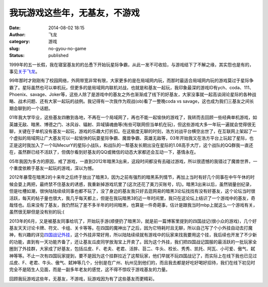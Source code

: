 我玩游戏这些年，无基友，不游戏
##############################
:date: 2014-08-02 18:15
:author: 飞龙
:category: 游戏
:slug: no-gyou-no-game
:status: published

1999年的五一长假，我在寝室基友的的怂恿下开始玩星际争霸，从此一发不可收拾，与游戏结下了不解之缘，其实怨也是有的，事见\ `关于飞龙 <http://feilong.me/about>`__\ 。

99年那时才刚刚有了校园网络，外网带宽非常有限，大家更多的是在局域网内玩，而那时最适合局域网内玩的游戏莫过于星际争霸了。星际虽然也可以单机玩，但更多的是局域网内联机对战，也就是和基友一起玩，我印象最深的游戏ID有ych、coda、111、Phoenix、savage、Joker等，这些人除了是游戏中的基友之外也渐渐成了线下的好基友，大家没事就一起高谈阔论星际的各种战略、战术问题、还有大家一起玩的战例。我记得有一次我作为观战(ob)看了一整晚coda
vs savage，这也成为我们三基友之间长期会聊到的一个话题。

|image0|

01年我大学毕业，这些基友四散到各地，不再在一个局域网了，再也不能一起愉快的游戏了，我转而去回顾一些经典单机游戏，如英雄无敌、暗黑、博德之门、冰风谷、辐射、异域镇魂曲等(有些可联网但当单机在玩)，但这些游戏大多一年玩一遍就会觉得很无聊，关键在于单机没有基友一起玩，游戏的乐趣大打折扣。在这极度无聊的时刻，浩方对战平台横空出世了，在互联网上架起了一个虚拟的局域网让广大基友可以一起愉快的玩耍星际争霸、魔兽争霸、英雄无敌等，03年开始我又在浩方平台上玩起了星际，也正是这时我加入了一个叫MecurY的星际小战队，和战队的一帮基友长期出没在星际的1.08高手大厅，这个战队的QQ群我一直还在，虽然群已经不活跃了，但偶尔看到好基友的QQ或微信的动态大家都还会互动一下，基情永在。

|image1|

05年我因为多方的原因，戒了游戏，一直到2012年暗黑3出来，这段时间都没有去碰过游戏，所以很遗憾的我错过了魔兽世界，一个重度依赖于基友一起玩的游戏，深以为憾。

2012年暴雪在暗黑2的十来年之后终于放出了暗黑3，因为之前有强烈的暗黑系列情节，再加上当时有好几个同事在中午午休的时候会耍上两把，最终禁不住基友的诱惑，我重新掉游戏坑里了(这次还花了美刀买账号，坑)。暗黑3出来以后，虽然销量创纪录，但是吐槽如潮，很快陆陆续续同事也都不玩了，没了身边的基友我只好去逛网易的暗黑3论坛找找有没有好基友，这个论坛当时很活跃，每天的帖子量也很大，我几乎每天都上，但是在我玩暗黑3的近一年时间里，我只在这论坛上结识了一个游戏中的基友，奇哉怪也。后来没有了基友，我仍然玩了差不多半年的时间暗黑，也算是一件奇葩事，估计是跟我当时mbp上就这么一个游戏有关，虽然很无聊但是没有别的玩:(

|image2|

2013年的6月，又是被基友同事给坑了，开始玩手游(顺便扔了暗黑3)，就是前一篇博客里提到的四国战记(很小众的游戏)，几个好基友天天讨论卡牌、符文、卡组、关卡等等。在四国的魔神出了之后，因为它特耗时且无聊，所以自己写了个小外挂自动去打魔神，有兴趣的详见\ `四国战记外挂 <http://feilong.me/2013/08/siguozhanji-boss-fight-robot>`__\ ，这个外挂非常好用，所以陆陆续续就有游戏中的玩家来找我要用这个挂，我后续也开发了不少新的功能，直到有一天功能齐备了，还让基友瓜皮同学放淘宝上开卖了。因为这个外挂，我们把四国战记国服的最活跃的一批玩家全圈到了外挂群，大家成了好基友，包括瓜皮、F、老夫、老君、活胖、苔二、牛头、校长、秀秀、凯托、阿瓦、小可爱、傲气、弑神等等。不止一次有四国玩家提到，要不是因为这个挂群拉近了这帮玩家，他们早就不玩四国战记了，而实际上在线下我也已见过瓜皮、F、老君、牛头、傲气、弑神等几个，分别是在广州、杭州见到他们的，而且我去都是好吃好喝好招待，我们在线下初见时完全不是陌生人见面，而是一副多年老友的感觉，这不得不惊叹于游戏基友的力量。

|image3|

回顾我玩游戏这些年，无基友，不游戏，玩游戏因为有了这些基友而更精彩。

.. |image0| image:: /static/2014/08/starcraft-300x225.jpg
   :class: aligncenter
   :width: 300px
   :height: 225px
.. |image1| image:: /static/2014/08/haofang.jpg
   :class: size-full wp-image-852 aligncenter
   :width: 160px
   :height: 150px
.. |image2| image:: /static/2014/08/diablo3-300x170.jpg
   :class: size-medium wp-image-854 aligncenter
   :width: 300px
   :height: 170px
.. |image3| image:: /static/2014/08/sgzj-300x200.jpg
   :class: size-medium wp-image-855 aligncenter
   :width: 300px
   :height: 200px
